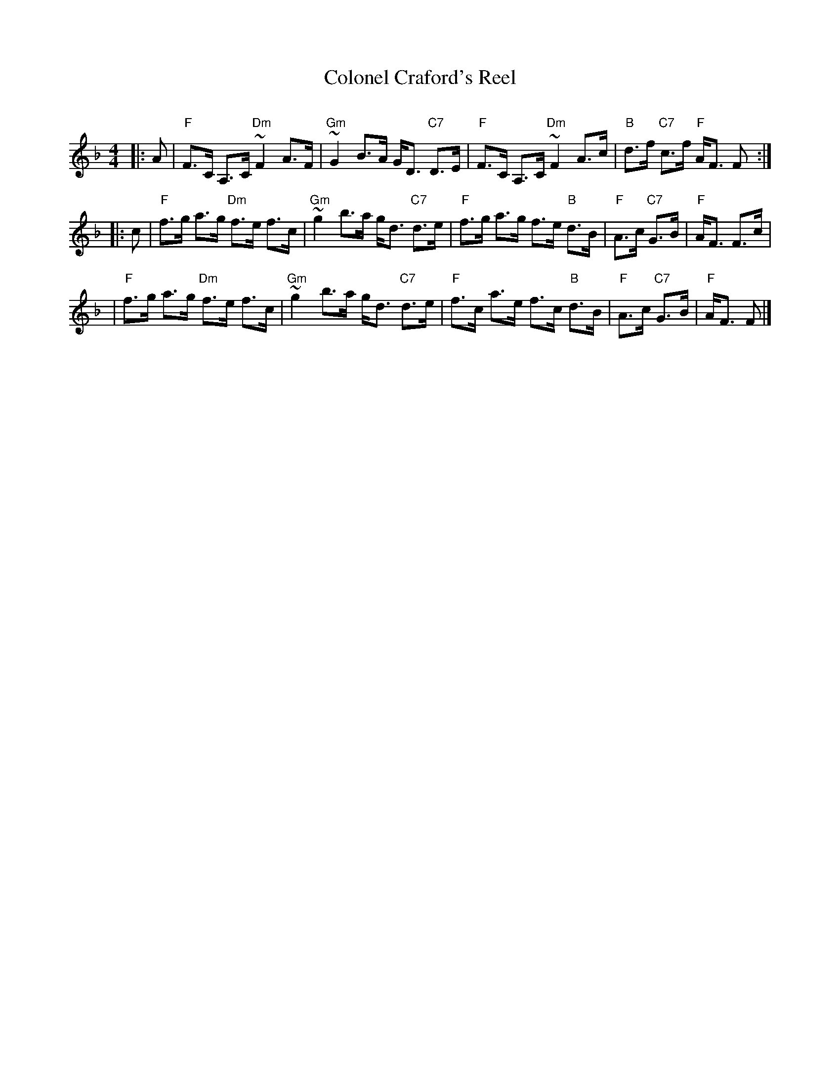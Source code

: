 X:1
T: Colonel Craford's Reel
R: strathspey
O:
B: RSCDS 9.
D:
M: 4/4
L: 1/8
Z: 1997 John Chambers <jc:trillian.mit.edu>
%
K: F
|: A \
| "F"F>C A,>C "Dm"~F2 A>F | "Gm"~G2 B>A G<D "C7"D>E \
| "F"F>C A,>C "Dm"~F2 A>c | "B"d>f "C7"c>f "F"A<F F :|
|: c \
| "F"f>g a>g "Dm"f>e f>c | "Gm"~g2 b>a g<d "C7"d>e \
| "F"f>g a>g f>e "B"d>B | "F"A>c "C7"G>B | "F"A<F F>c |
| "F"f>g a>g "Dm"f>e f>c | "Gm"~g2 b>a g<d "C7"d>e \
| "F"f>c a>e f>c "B"d>B | "F"A>c "C7"G>B | "F"A<F F |]
